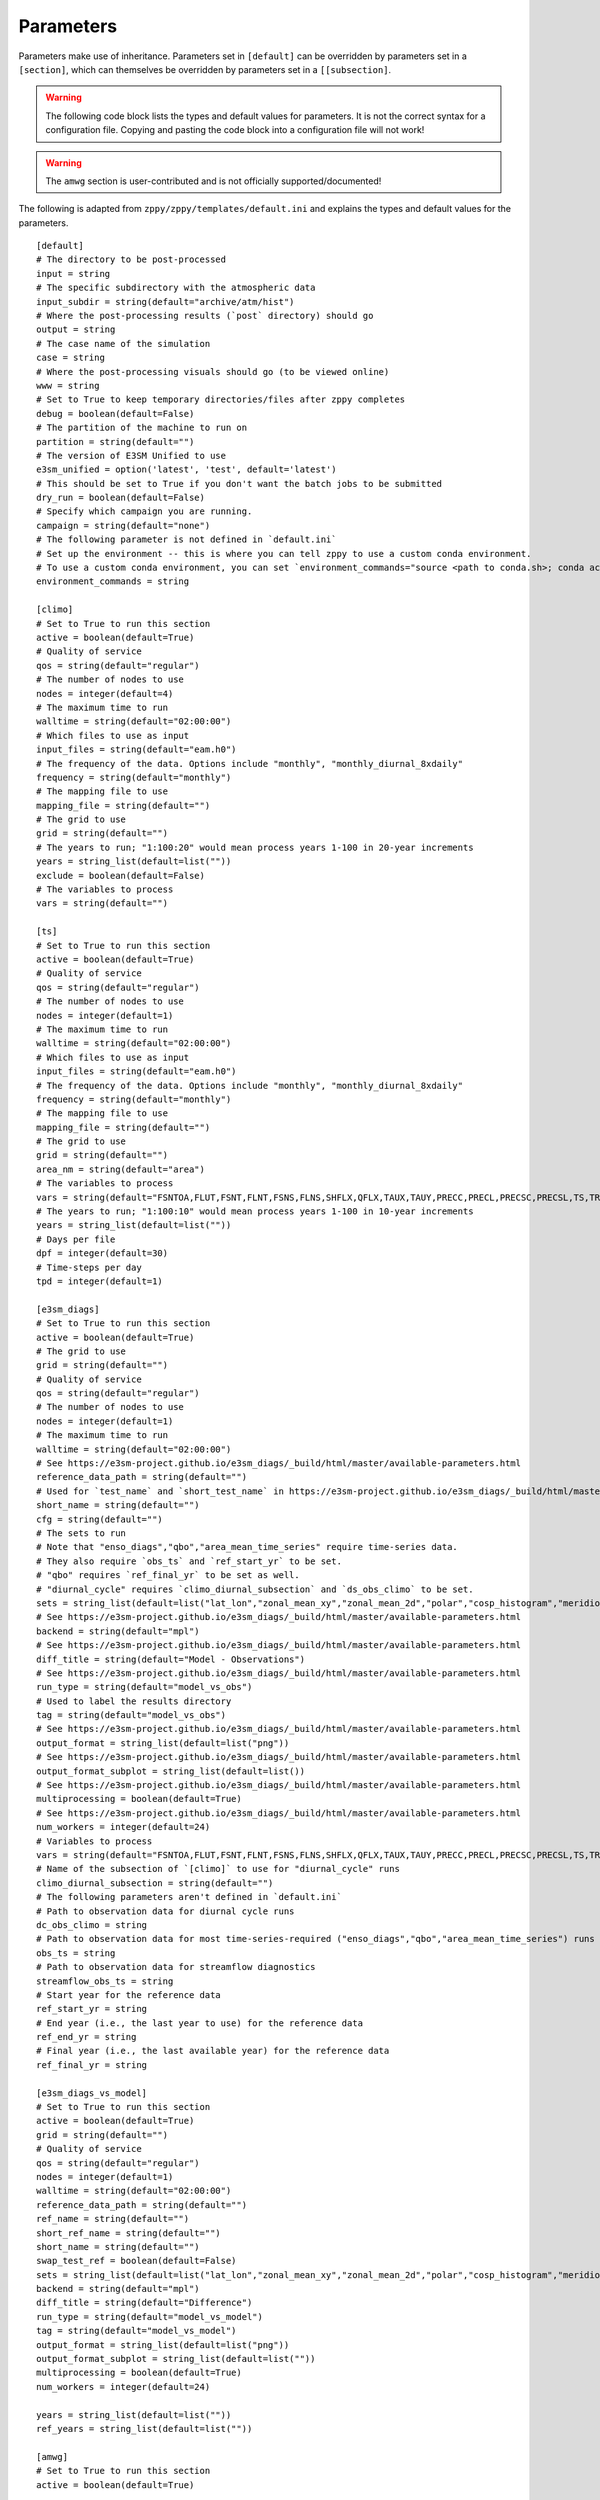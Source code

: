 .. _parameters:

***************
Parameters
***************

Parameters make use of inheritance. Parameters set in ``[default]`` can
be overridden by parameters set in a ``[section]``, which can themselves
be overridden by parameters set in a ``[[subsection]``.



.. warning::
    The following code block lists the types and default values for parameters.
    It is not the correct syntax for a configuration file.
    Copying and pasting the code block into a configuration file will not work!

.. warning::
    The ``amwg`` section is user-contributed and is not officially supported/documented!

The following is adapted from ``zppy/zppy/templates/default.ini`` and explains the
types and default values for the parameters. ::

        [default]
        # The directory to be post-processed
        input = string
        # The specific subdirectory with the atmospheric data
        input_subdir = string(default="archive/atm/hist")
        # Where the post-processing results (`post` directory) should go
        output = string
        # The case name of the simulation
        case = string
        # Where the post-processing visuals should go (to be viewed online)
        www = string
        # Set to True to keep temporary directories/files after zppy completes
        debug = boolean(default=False)
        # The partition of the machine to run on
        partition = string(default="")
        # The version of E3SM Unified to use
        e3sm_unified = option('latest', 'test', default='latest')
        # This should be set to True if you don't want the batch jobs to be submitted
        dry_run = boolean(default=False)
        # Specify which campaign you are running.
        campaign = string(default="none")
        # The following parameter is not defined in `default.ini`
        # Set up the environment -- this is where you can tell zppy to use a custom conda environment.
        # To use a custom conda environment, you can set `environment_commands="source <path to conda.sh>; conda activate <custom environment>"`.
        environment_commands = string

        [climo]
        # Set to True to run this section
        active = boolean(default=True)
        # Quality of service
        qos = string(default="regular")
        # The number of nodes to use
        nodes = integer(default=4)
        # The maximum time to run
        walltime = string(default="02:00:00")
        # Which files to use as input
        input_files = string(default="eam.h0")
        # The frequency of the data. Options include "monthly", "monthly_diurnal_8xdaily"
        frequency = string(default="monthly")
        # The mapping file to use
        mapping_file = string(default="")
        # The grid to use
        grid = string(default="")
        # The years to run; "1:100:20" would mean process years 1-100 in 20-year increments
        years = string_list(default=list(""))
        exclude = boolean(default=False)
        # The variables to process
        vars = string(default="")

        [ts]
        # Set to True to run this section
        active = boolean(default=True)
        # Quality of service
        qos = string(default="regular")
        # The number of nodes to use
        nodes = integer(default=1)
        # The maximum time to run
        walltime = string(default="02:00:00")
        # Which files to use as input
        input_files = string(default="eam.h0")
        # The frequency of the data. Options include "monthly", "monthly_diurnal_8xdaily"
        frequency = string(default="monthly")
        # The mapping file to use
        mapping_file = string(default="")
        # The grid to use
        grid = string(default="")
        area_nm = string(default="area")
        # The variables to process
        vars = string(default="FSNTOA,FLUT,FSNT,FLNT,FSNS,FLNS,SHFLX,QFLX,TAUX,TAUY,PRECC,PRECL,PRECSC,PRECSL,TS,TREFHT,CLDTOT,CLDHGH,CLDMED,CLDLOW,U")
        # The years to run; "1:100:10" would mean process years 1-100 in 10-year increments
        years = string_list(default=list(""))
        # Days per file
        dpf = integer(default=30)
        # Time-steps per day
        tpd = integer(default=1)

        [e3sm_diags]
        # Set to True to run this section
        active = boolean(default=True)
        # The grid to use
        grid = string(default="")
        # Quality of service
        qos = string(default="regular")
        # The number of nodes to use
        nodes = integer(default=1)
        # The maximum time to run
        walltime = string(default="02:00:00")
        # See https://e3sm-project.github.io/e3sm_diags/_build/html/master/available-parameters.html
        reference_data_path = string(default="")
        # Used for `test_name` and `short_test_name` in https://e3sm-project.github.io/e3sm_diags/_build/html/master/available-parameters.html
        short_name = string(default="")
        cfg = string(default="")
        # The sets to run
        # Note that "enso_diags","qbo","area_mean_time_series" require time-series data.
        # They also require `obs_ts` and `ref_start_yr` to be set.
        # "qbo" requires `ref_final_yr` to be set as well.
        # "diurnal_cycle" requires `climo_diurnal_subsection` and `ds_obs_climo` to be set.
        sets = string_list(default=list("lat_lon","zonal_mean_xy","zonal_mean_2d","polar","cosp_histogram","meridional_mean_2d","enso_diags","qbo","area_mean_time_series","diurnal_cycle"))
        # See https://e3sm-project.github.io/e3sm_diags/_build/html/master/available-parameters.html
        backend = string(default="mpl")
        # See https://e3sm-project.github.io/e3sm_diags/_build/html/master/available-parameters.html
        diff_title = string(default="Model - Observations")
        # See https://e3sm-project.github.io/e3sm_diags/_build/html/master/available-parameters.html
        run_type = string(default="model_vs_obs")
        # Used to label the results directory
        tag = string(default="model_vs_obs")
        # See https://e3sm-project.github.io/e3sm_diags/_build/html/master/available-parameters.html
        output_format = string_list(default=list("png"))
        # See https://e3sm-project.github.io/e3sm_diags/_build/html/master/available-parameters.html
        output_format_subplot = string_list(default=list())
        # See https://e3sm-project.github.io/e3sm_diags/_build/html/master/available-parameters.html
        multiprocessing = boolean(default=True)
        # See https://e3sm-project.github.io/e3sm_diags/_build/html/master/available-parameters.html
        num_workers = integer(default=24)
        # Variables to process
        vars = string(default="FSNTOA,FLUT,FSNT,FLNT,FSNS,FLNS,SHFLX,QFLX,TAUX,TAUY,PRECC,PRECL,PRECSC,PRECSL,TS,TREFHT,CLDTOT,CLDHGH,CLDMED,CLDLOW,U")
        # Name of the subsection of `[climo]` to use for "diurnal_cycle" runs
        climo_diurnal_subsection = string(default="")
        # The following parameters aren't defined in `default.ini`
        # Path to observation data for diurnal cycle runs
        dc_obs_climo = string
        # Path to observation data for most time-series-required ("enso_diags","qbo","area_mean_time_series") runs
        obs_ts = string
	# Path to observation data for streamflow diagnostics
	streamflow_obs_ts = string
        # Start year for the reference data
        ref_start_yr = string
        # End year (i.e., the last year to use) for the reference data
        ref_end_yr = string
        # Final year (i.e., the last available year) for the reference data
        ref_final_yr = string

        [e3sm_diags_vs_model]
        # Set to True to run this section
        active = boolean(default=True)
        grid = string(default="")
        # Quality of service
        qos = string(default="regular")
        nodes = integer(default=1)
        walltime = string(default="02:00:00")
        reference_data_path = string(default="")
        ref_name = string(default="")
        short_ref_name = string(default="")
        short_name = string(default="")
        swap_test_ref = boolean(default=False)
        sets = string_list(default=list("lat_lon","zonal_mean_xy","zonal_mean_2d","polar","cosp_histogram","meridional_mean_2d"))
        backend = string(default="mpl")
        diff_title = string(default="Difference")
        run_type = string(default="model_vs_model")
        tag = string(default="model_vs_model")
        output_format = string_list(default=list("png"))
        output_format_subplot = string_list(default=list(""))
        multiprocessing = boolean(default=True)
        num_workers = integer(default=24)

        years = string_list(default=list(""))
        ref_years = string_list(default=list(""))

        [amwg]
        # Set to True to run this section
        active = boolean(default=True)

        [mpas_analysis]
        # Set to True to run this section
        active = boolean(default=True)
        shortTermArchive = boolean(default=True)
        # Quality of service
        qos = string(default="regular")
        # The number of nodes to use
        nodes = integer(default=1)
        # The maximum time to run
        walltime = string(default="06:00:00")
        parallelTaskCount = integer(default=12)
        ncclimoParallelMode = string(default="bck")
        ncclimoThreads = integer(default=12)
        mapMpiTasks = integer(default=6)
        cache = boolean(default=True)
        purge = boolean(default=False)
        PostMOC = boolean(default=False)
        mpaso_nml = string(default="mpaso_in")
        mpassi_nml = string(default="mpassi_in")
        stream_ocn = string(default="streams.ocean")
        stream_ice = string(default="streams.seaice")
        generate = string_list(default=list('all', 'no_landIceCavities', 'no_BGC', 'no_icebergs', 'no_min', 'no_max', 'no_sose', 'no_climatologyMapAntarcticMelt', 'no_regionalTSDiagrams', 'no_timeSeriesAntarcticMelt', 'no_timeSeriesOceanRegions', 'no_climatologyMapSose', 'no_woceTransects', 'no_soseTransects', 'no_geojsonTransects', 'no_oceanRegionalProfiles', 'no_hovmollerOceanRegions'))
        # Note that `environment_commands` needs to be the same for all related runs of `mpas_analysis`.
        # For example, if years 1-50 are run using one environment and years 51-100 are run using another, MPAS-Analysis may fail.

        [global_time_series]
        # Set to True to run this section
        active = boolean(default=True)
        # The number of nodes to use
        nodes = integer(default=1)
        # The maximum time to run
        walltime = string(default="02:00:00")
        # The color to be used for the graphs.
        color = string(default="Blue")
        # "1-100" would plot years 1 to 100 on the graphs.
        years = string_list(default=list(""))
        # The number of years in a time-series file.
        ts_num_years = integer(default=10)
        # What the plot files should be named
        figstr = string(default="")
        moc_file = string(default="")
        experiment_name = string(default="")
        ts_years = string_list(default=list(""))
        climo_years = string_list(default=list(""))
